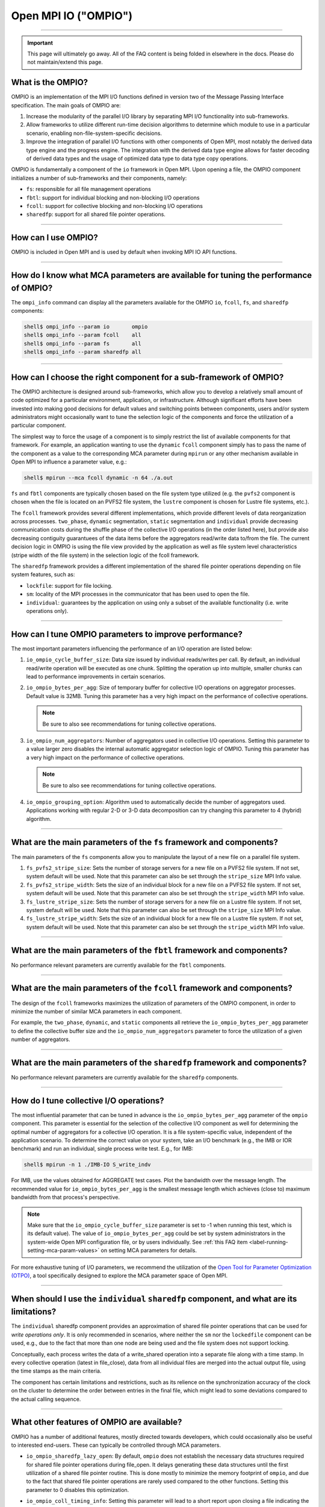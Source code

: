 Open MPI IO ("OMPIO")
=====================

.. TODO How can I create a TOC just for this page here at the top?

/////////////////////////////////////////////////////////////////////////

.. important:: This page will ultimately go away.  All of the FAQ
               content is being folded in elsewhere in the docs.
               Please do not maintain/extend this page.

What is the OMPIO?
------------------

OMPIO is an implementation of the MPI I/O functions defined in version
two of the Message Passing Interface specification.  The main goals of
OMPIO are:

#. Increase the modularity of the parallel I/O library by separating
   MPI I/O functionality into sub-frameworks.

#. Allow frameworks to utilize different run-time decision algorithms
   to determine which module to use in a particular scenario, enabling
   non-file-system-specific decisions.

#. Improve the integration of parallel I/O functions with other
   components of Open MPI, most notably the derived data type engine
   and the progress engine. The integration with the derived data type
   engine allows for faster decoding of derived data types and the
   usage of optimized data type to data type copy operations.

OMPIO is fundamentally a component of the ``io`` framework in Open
MPI. Upon opening a file, the OMPIO component initializes a number of
sub-frameworks and their components, namely:

*  ``fs``: responsible for all file management operations
* ``fbtl``: support for individual blocking and non-blocking
  I/O operations
* ``fcoll``: support for collective blocking and non-blocking I/O
  operations
* ``sharedfp``: support for all shared file pointer operations.

/////////////////////////////////////////////////////////////////////////

How can I use OMPIO?
--------------------

OMPIO is included in Open MPI and is used by default when invoking
MPI IO API functions.

/////////////////////////////////////////////////////////////////////////

How do I know what MCA parameters are available for tuning the performance of OMPIO?
------------------------------------------------------------------------------------

The ``ompi_info`` command can display all the parameters available for the
OMPIO ``io``, ``fcoll``, ``fs``, and ``sharedfp`` components:

.. code-block:: sh

   shell$ ompi_info --param io       ompio
   shell$ ompi_info --param fcoll    all
   shell$ ompi_info --param fs       all
   shell$ ompi_info --param sharedfp all

/////////////////////////////////////////////////////////////////////////

How can I choose the right component for a sub-framework of OMPIO?
------------------------------------------------------------------

The OMPIO architecture is designed around sub-frameworks, which allow
you to develop a relatively small amount of code optimized for a
particular environment, application, or infrastructure.  Although
significant efforts have been invested into making good decisions for
default values and switching points between components, users and/or
system administrators might occasionally want to tune the selection
logic of the components and force the utilization of a particular
component.

The simplest way to force the usage of a component is to simply
restrict the list of available components for that framework. For
example, an application wanting to use the ``dynamic`` ``fcoll``
component simply has to pass the name of the component as a value to
the corresponding MCA parameter during ``mpirun`` or any other
mechanism available in Open MPI to influence a parameter value, e.g.:

.. code-block:: sh

   shell$ mpirun --mca fcoll dynamic -n 64 ./a.out

``fs`` and ``fbtl`` components are typically chosen based on the file
system type utilized (e.g. the ``pvfs2`` component is chosen when the
file is located on an PVFS2 file system, the ``lustre`` component is
chosen for Lustre file systems, etc.).

The ``fcoll`` framework provides several different implementations,
which provide different levels of data reorganization across
processes.  ``two_phase``, ``dynamic`` segmentation, ``static``
segmentation and ``individual`` provide decreasing communication costs
during the shuffle phase of the collective I/O operations (in the
order listed here), but provide also decreasing contiguity guarantuees
of the data items before the aggregators read/write data to/from the
file.  The current decision logic in OMPIO is using the file view
provided by the application as well as file system level
characteristics (stripe width of the file system) in the selection
logic of the fcoll framework.

The ``sharedfp`` framework provides a different implementation of the
shared file pointer operations depending on file system features, such
as:

* ``lockfile``: support for file locking.
* ``sm``: locality of the MPI processes in the communicator that has
  been used to open the file.
* ``individual``: guarantees by the application on using only a subset
  of the available functionality (i.e. write operations only).

/////////////////////////////////////////////////////////////////////////

How can I tune OMPIO parameters to improve performance?
-------------------------------------------------------

The most important parameters influencing the performance of an I/O
operation are listed below:

#. ``io_ompio_cycle_buffer_size``: Data size issued by individual
   reads/writes per call. By default, an individual read/write
   operation will be executed as one chunk. Splitting the operation up
   into multiple, smaller chunks can lead to performance improvements
   in certain scenarios.

#. ``io_ompio_bytes_per_agg``: Size of temporary buffer for collective
   I/O operations on aggregator processes. Default value is 32MB.
   Tuning this parameter has a very high impact on the performance of
   collective operations.

   .. note:: Be sure to also see recommendations for tuning collective
             operations.

#. ``io_ompio_num_aggregators``: Number of aggregators used in
   collective I/O operations.  Setting this parameter to a value
   larger zero disables the internal automatic aggregator selection
   logic of OMPIO.  Tuning this parameter has a very high impact on
   the performance of collective operations.

   .. note:: Be sure to also see recommendations for tuning collective
             operations.

#. ``io_ompio_grouping_option``: Algorithm used to automatically
   decide the number of aggregators used. Applications working with
   regular 2-D or 3-D data decomposition can try changing this
   parameter to 4 (hybrid) algorithm.

/////////////////////////////////////////////////////////////////////////

What are the main parameters of the ``fs`` framework and components?
--------------------------------------------------------------------

The main parameters of the ``fs`` components allow you to manipulate
the layout of a new file on a parallel file system.

#. ``fs_pvfs2_stripe_size``: Sets the number of storage servers for a
   new file on a PVFS2 file system. If not set, system default will be
   used. Note that this parameter can also be set through the
   ``stripe_size`` MPI Info value.

#. ``fs_pvfs2_stripe_width``: Sets the size of an individual block for
   a new file on a PVFS2 file system. If not set, system default will
   be used. Note that this parameter can also be set through the
   ``stripe_width`` MPI Info value.

#. ``fs_lustre_stripe_size``: Sets the number of storage servers for a
   new file on a Lustre file system. If not set, system default will
   be used. Note that this parameter can also be set through the
   ``stripe_size`` MPI Info value.

#. ``fs_lustre_stripe_width``: Sets the size of an individual block
   for a new file on a Lustre file system. If not set, system default
   will be used. Note that this parameter can also be set through the
   ``stripe_width`` MPI Info value.

////////////////////////////////////////////////////////////////////////

What are the main parameters of the ``fbtl`` framework and components?
----------------------------------------------------------------------

No performance relevant parameters are currently available for the
``fbtl`` components.

/////////////////////////////////////////////////////////////////////////

What are the main parameters of the ``fcoll`` framework and components?
-----------------------------------------------------------------------

The design of the ``fcoll`` frameworks maximizes the utilization of
parameters of the OMPIO component, in order to minimize the number of similar
MCA parameters in each component.

For example, the ``two_phase``, ``dynamic``, and ``static`` components
all retrieve the ``io_ompio_bytes_per_agg`` parameter to define the
collective buffer size and the ``io_ompio_num_aggregators`` parameter
to force the utilization of a given number of aggregators.

/////////////////////////////////////////////////////////////////////////

What are the main parameters of the ``sharedfp`` framework and components?
--------------------------------------------------------------------------

No performance relevant parameters are currently available for the
``sharedfp`` components.

/////////////////////////////////////////////////////////////////////////

How do I tune collective I/O operations?
----------------------------------------

The most influential parameter that can be tuned in advance is the
``io_ompio_bytes_per_agg`` parameter of the ``ompio`` component. This
parameter is essential for the selection of the collective I/O
component as well for determining the optimal number of aggregators
for a collective I/O operation. It is a file system-specific value,
independent of the application scenario. To determine the correct
value on your system, take an I/O benchmark (e.g., the IMB or IOR
benchmark) and run an individual, single process write test. E.g., for
IMB:

.. code-block:: sh

   shell$ mpirun -n 1 ./IMB-IO S_write_indv

For IMB, use the values obtained for AGGREGATE test cases. Plot the
bandwidth over the message length. The recommended value for
``io_ompio_bytes_per_agg`` is the smallest message length which
achieves (close to) maximum bandwidth from that process's
perspective.

.. note:: Make sure that the ``io_ompio_cycle_buffer_size`` parameter
          is set to -1 when running this test, which is its default
          value).  The value of ``io_ompio_bytes_per_agg`` could be
          set by system administrators in the system-wide Open MPI
          configuration file, or by users individually. See :ref:`this
          FAQ item <label-running-setting-mca-param-values>` on setting
          MCA parameters for details.

For more exhaustive tuning of I/O parameters, we recommend the
utilization of the `Open Tool for Parameter Optimization (OTPO)
<https://www.open-mpi.org/projects/otpo>`_, a tool specifically
designed to explore the MCA parameter space of Open MPI.

/////////////////////////////////////////////////////////////////////////

When should I use the ``individual`` ``sharedfp`` component, and what are its limitations?
------------------------------------------------------------------------------------------

The ``individual`` sharedfp component provides an approximation of
shared file pointer operations that can be used for *write operations
only*. It is only recommended in scenarios, where neither the ``sm``
nor the ``lockedfile`` component can be used, e.g., due to the fact
that more than one node are being used and the file system does not
support locking.

Conceptually, each process writes the data of a write_shared operation
into a separate file along with a time stamp. In every collective
operation (latest in file_close), data from all individual files are
merged into the actual output file, using the time stamps as the main
criteria.

The component has certain limitations and restrictions, such as its
relience on the synchronization accuracy of the clock on the cluster
to determine the order between entries in the final file, which might
lead to some deviations compared to the actual calling sequence.

/////////////////////////////////////////////////////////////////////////

What other features of OMPIO are available?
-------------------------------------------

OMPIO has a number of additional features, mostly directed towards
developers, which could occasionally also be useful to interested
end-users. These can typically be controlled through MCA parameters.

* ``io_ompio_sharedfp_lazy_open``: By default, ``ompio`` does not
  establish the necessary data structures required for shared file
  pointer operations during file_open. It delays generating these data
  structures until the first utilization of a shared file pointer
  routine. This is done mostly to minimize the memory footprint of
  ``ompio``, and due to the fact that shared file pointer operations
  are rarely used compared to the other functions. Setting this
  parameter to 0 disables this optimization.

* ``io_ompio_coll_timing_info``: Setting this parameter will lead to a
  short report upon closing a file indicating the amount of time spent
  in communication and I/O operations of collective I/O operations
  only.

* ``io_ompio_record_file_offset_info``: Setting this parameter will
  report neighborhood relationship of processes based on the file view
  used. This is occasionally important for understanding performance
  characteristics of I/O operations.  Note, that using this features
  requires an additional compile time flag when compiling ``ompio``.

  The output file generated as a result of this flag provides the
  access pattern of processes to the file recorded as neighborhood
  relationships of processes as a matrix. For example, if the first
  four bytes of a file are being accessed by process 0 and the next
  four bytes by process 1, processes 0 and 1 are said to have a
  neighborhood relationship since they access neighboring elements of
  the file.  For each neighborhood relation detected in the file, the
  value for the corresponding pair of processes is increased by one.

  Data is provided in compressed row storage format. To minimize the
  amount of data written using this feature, only non-zero values are
  output.  The first row in the output file indicates the number of
  non-zero elements in the matrix; the second number is the number of
  elements in the row index.  The third row of the output file gives
  all the column indexes. The fourth row lists all the values and the
  fifth row gives the row index. A row index represents the position
  in the value array where a new row starts.

/////////////////////////////////////////////////////////////////////////

Known limitations
-----------------

OMPIO implements most of the I/O functionality of the MPI
specification. There are, however, two not very commonly used
functions that are not implemented as of today:

* Switching from the relaxed consistency semantics of MPI to stricter, sequential
  consistency through the MPI_File_set_atomicity functions

* Using user defined data representations

.. error:: TODO Are these still accurate?
